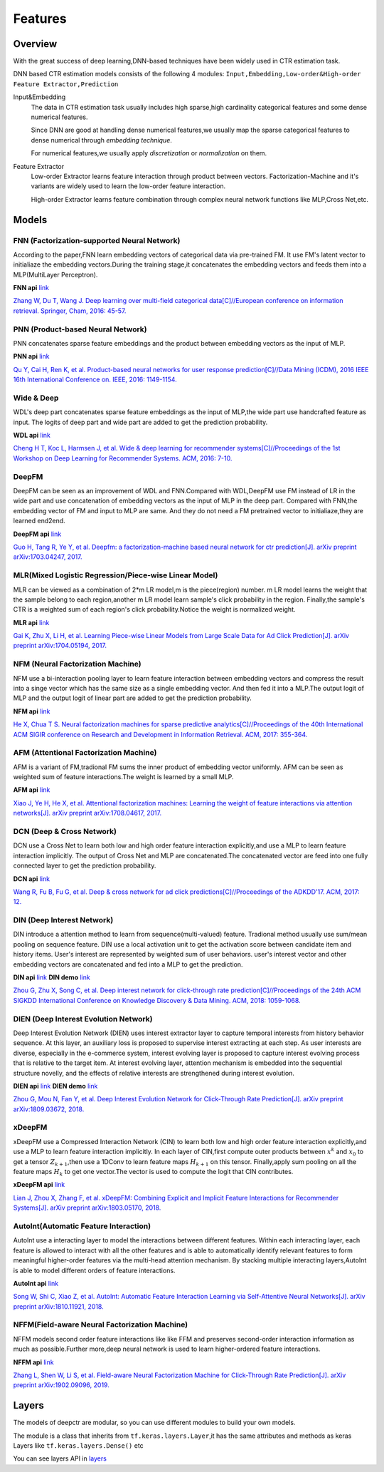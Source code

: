 Features
==========

Overview
-----------

With the great success of deep learning,DNN-based techniques have been widely used in CTR estimation task.

DNN based CTR estimation models consists of the following 4 modules:
``Input,Embedding,Low-order&High-order Feature Extractor,Prediction``

Input&Embedding
  The  data in CTR estimation task  usually includes high sparse,high cardinality 
  categorical features  and some dense numerical features.

  Since DNN are good at handling dense numerical features,we usually map the sparse categorical 
  features to dense numerical through `embedding technique`.

  For numerical features,we usually apply `discretization` or `normalization` on them.

Feature Extractor
  Low-order Extractor learns feature interaction through  product between vectors.
  Factorization-Machine and it's variants are widely used to learn the low-order feature interaction.

  High-order Extractor learns feature combination through complex neural network functions like MLP,Cross Net,etc.

Models
--------

FNN (Factorization-supported Neural Network)
>>>>>>>>>>>>>>>>>>>>>>>>>>>>>>>>>>>>>>>>>>>>>>>

According to the paper,FNN learn embedding vectors of categorical data via pre-trained FM.
It use FM's latent vector to initialiaze the embedding vectors.During the training stage,it 
concatenates the embedding vectors and feeds them into a MLP(MultiLayer Perceptron). 

**FNN api** `link <./deepctr.models.fnn.html>`_


.. image:: ../pics/FNN.png
   :align: center
   :scale: 50 %



`Zhang W, Du T, Wang J. Deep learning over multi-field categorical data[C]//European conference on information retrieval. Springer, Cham, 2016: 45-57. <https://arxiv.org/pdf/1601.02376.pdf>`_ 


PNN (Product-based Neural Network)
>>>>>>>>>>>>>>>>>>>>>>>>>>>>>>>>>>>>

PNN concatenates sparse feature embeddings and the product between  embedding vectors as the input of MLP. 

**PNN api** `link <./deepctr.models.pnn.html>`_

.. image:: ../pics/PNN.png
   :align: center
   :scale: 70 %


`Qu Y, Cai H, Ren K, et al. Product-based neural networks for user response prediction[C]//Data Mining (ICDM), 2016 IEEE 16th International Conference on. IEEE, 2016: 1149-1154. <https://arxiv.org/pdf/1611.00144.pdf>`_


Wide & Deep
>>>>>>>>>>>>>

WDL's deep part concatenates sparse feature embeddings as the input of MLP,the wide part use handcrafted feature as input.
The logits of deep part and wide part are added to get the prediction probability.

**WDL api** `link <./deepctr.models.wdl.html>`_

.. image:: ../pics/WDL.png
   :align: center
   :scale: 50 %

`Cheng H T, Koc L, Harmsen J, et al. Wide & deep learning for recommender systems[C]//Proceedings of the 1st Workshop on Deep Learning for Recommender Systems. ACM, 2016: 7-10. <https://arxiv.org/pdf/1606.07792.pdf>`_ 


DeepFM
>>>>>>>>

DeepFM can be seen as an improvement of WDL and FNN.Compared with WDL,DeepFM use
FM instead of LR in the wide part and use concatenation of embedding vectors as the input of MLP in the deep part.
Compared with FNN,the embedding vector of FM and input to MLP are same.
And they do not need a FM pretrained vector to initialiaze,they are learned end2end. 

**DeepFM api** `link <./deepctr.models.deepfm.html>`_

.. image:: ../pics/DeepFM.png
   :align: center
   :scale: 50 %

`Guo H, Tang R, Ye Y, et al. Deepfm: a factorization-machine based neural network for ctr prediction[J]. arXiv preprint arXiv:1703.04247, 2017. <http://www.ijcai.org/proceedings/2017/0239.pdf>`_ 

MLR(Mixed Logistic Regression/Piece-wise Linear Model)
>>>>>>>>>>>>>>>>>>>>>>>>>>>>>>>>>>>>>>>>>>>>>>>>>>>>>>>

MLR can be viewed as a combination of 2*m LR model,m is the piece(region) number.
m LR model learns the weight that the sample belong to each region,another m LR model learn sample's click probability in the region.
Finally,the sample's CTR is a weighted sum of each region's click probability.Notice the weight is normalized weight.

**MLR api** `link <./deepctr.models.mlr.html>`_

.. image:: ../pics/MLR.png
   :align: center
   :scale: 50 %

`Gai K, Zhu X, Li H, et al. Learning Piece-wise Linear Models from Large Scale Data for Ad Click Prediction[J]. arXiv preprint arXiv:1704.05194, 2017. <http://arxiv.org/abs/1704.05194>`_ 


NFM (Neural Factorization Machine)
>>>>>>>>>>>>>>>>>>>>>>>>>>>>>>>>>>>>

NFM use a bi-interaction pooling layer to learn feature interaction between
embedding vectors and compress the result into a singe vector which has the same size as a single embedding vector.
And then fed it into a MLP.The output logit of MLP and the output logit of linear part are added to get the prediction probability. 

**NFM api** `link <./deepctr.models.nfm.html>`_

.. image:: ../pics/NFM.png
   :align: center
   :scale: 50 %

`He X, Chua T S. Neural factorization machines for sparse predictive analytics[C]//Proceedings of the 40th International ACM SIGIR conference on Research and Development in Information Retrieval. ACM, 2017: 355-364. <https://arxiv.org/pdf/1708.05027.pdf>`_ 


AFM (Attentional Factorization Machine)
>>>>>>>>>>>>>>>>>>>>>>>>>>>>>>>>>>>>>>>>>

AFM is a variant of FM,tradional FM sums the inner product of embedding vector uniformly.
AFM can be seen as weighted sum of feature interactions.The weight is learned by a small MLP. 

**AFM api** `link <./deepctr.models.afm.html>`_

.. image:: ../pics/AFM.png
   :align: center
   :scale: 70 %

`Xiao J, Ye H, He X, et al. Attentional factorization machines: Learning the weight of feature interactions via attention networks[J]. arXiv preprint arXiv:1708.04617, 2017. <http://www.ijcai.org/proceedings/2017/435>`_


DCN (Deep & Cross Network)
>>>>>>>>>>>>>>>>>>>>>>>>>>>>

DCN use a Cross Net to learn both low and high order feature interaction explicitly,and use a MLP to learn feature interaction implicitly.
The output of Cross Net and MLP are concatenated.The concatenated vector are feed into one fully connected layer to get the prediction probability. 

**DCN api** `link <./deepctr.models.dcn.html>`_

.. image:: ../pics/DCN.png
   :align: center
   :scale: 70 %

`Wang R, Fu B, Fu G, et al. Deep & cross network for ad click predictions[C]//Proceedings of the ADKDD'17. ACM, 2017: 12. <https://arxiv.org/abs/1708.05123>`_ 


DIN (Deep Interest Network)
>>>>>>>>>>>>>>>>>>>>>>>>>>>>>

DIN introduce a attention method to learn from sequence(multi-valued) feature.
Tradional method usually use sum/mean pooling on sequence feature.
DIN use a local activation unit to get the activation score between candidate item and history items.
User's interest are represented by weighted sum of user behaviors.
user's interest vector and other embedding vectors are concatenated and fed into a MLP to get the prediction. 

**DIN api** `link <./deepctr.models.din.html>`_ **DIN demo** `link <https://github.com/shenweichen/DeepCTR/tree/master/examples
/run_din.py>`_

.. image:: ../pics/DIN.png
   :align: center
   :scale: 70 %

`Zhou G, Zhu X, Song C, et al. Deep interest network for click-through rate prediction[C]//Proceedings of the 24th ACM SIGKDD International Conference on Knowledge Discovery & Data Mining. ACM, 2018: 1059-1068. <https://arxiv.org/pdf/1706.06978.pdf>`_ 

DIEN (Deep Interest Evolution Network)
>>>>>>>>>>>>>>>>>>>>>>>>>>>>>>>>>>>>>>>

Deep Interest Evolution Network (DIEN) uses interest extractor layer to capture temporal interests from history behavior sequence. At this layer,  an auxiliary loss is proposed to supervise interest extracting at each step. As user interests are diverse, especially in the e-commerce system, interest evolving layer is proposed to capture interest evolving process that is relative to the target item. At interest evolving layer, attention mechanism is embedded into the sequential structure novelly, and the effects of relative interests are strengthened during interest evolution.

**DIEN api** `link <./deepctr.models.dien.html>`_ **DIEN demo** `link <https://github.com/shenweichen/DeepCTR/tree/master/examples
/run_dien.py>`_

.. image:: ../pics/DIEN.png
   :align: center
   :scale: 70 %

`Zhou G, Mou N, Fan Y, et al. Deep Interest Evolution Network for Click-Through Rate Prediction[J]. arXiv preprint arXiv:1809.03672, 2018. <https://arxiv.org/pdf/1809.03672.pdf>`_ 


xDeepFM
>>>>>>>>>>

xDeepFM use a Compressed Interaction Network (CIN) to learn both low and high order feature interaction explicitly,and use a MLP to learn feature interaction implicitly.
In each layer of CIN,first compute outer products between :math:`x^k` and :math:`x_0` to get a tensor :math:`Z_{k+1}`,then use a 1DConv to learn feature maps :math:`H_{k+1}` on this tensor.
Finally,apply sum pooling on all the feature maps :math:`H_k` to get one vector.The vector is used to compute the logit that CIN contributes.


**xDeepFM api** `link <./deepctr.models.xdeepfm.html>`_

.. image:: ../pics/CIN.png
   :align: center
   :scale: 70 %

.. image:: ../pics/xDeepFM.png
   :align: center
   :scale: 70 %

`Lian J, Zhou X, Zhang F, et al. xDeepFM: Combining Explicit and Implicit Feature Interactions for Recommender Systems[J]. arXiv preprint arXiv:1803.05170, 2018. <https://arxiv.org/pdf/1803.05170.pdf>`_ 

AutoInt(Automatic Feature Interaction)
>>>>>>>>>>>>>>>>>>>>>>>>>>>>>>>>>>>>>>>>>>

AutoInt use a interacting layer to model the interactions between different features.
Within each interacting layer, each feature is allowed to interact with all the other features and is able to automatically identify relevant features to form meaningful higher-order features via the multi-head attention mechanism.
By stacking multiple interacting layers,AutoInt is able to model different orders of feature interactions. 

**AutoInt api** `link <./deepctr.models.autoint.html>`_

.. image:: ../pics/InteractingLayer.png
   :align: center
   :scale: 70 %

.. image:: ../pics/AutoInt.png
   :align: center
   :scale: 70 %

`Song W, Shi C, Xiao Z, et al. AutoInt: Automatic Feature Interaction Learning via Self-Attentive Neural Networks[J]. arXiv preprint arXiv:1810.11921, 2018. <https://arxiv.org/abs/1810.11921>`_ 

NFFM(Field-aware Neural Factorization Machine)
>>>>>>>>>>>>>>>>>>>>>>>>>>>>>>>>>>>>>>>>>>>>>>>

NFFM models second order feature interactions like like FFM and preserves second-order interaction information  as much as possible.Further more,deep neural network is used to learn higher-ordered feature interactions. 

**NFFM api** `link <./deepctr.models.nffm.html>`_

.. image:: ../pics/NFFM.png
   :align: center
   :scale: 70 %

`Zhang L, Shen W, Li S, et al. Field-aware Neural Factorization Machine for Click-Through Rate Prediction[J]. arXiv preprint arXiv:1902.09096, 2019. <https://arxiv.org/pdf/1902.09096.pdf>`_ 


Layers
--------

The models of deepctr are modular,
so you can use different modules to build your own models.

The module is a class that inherits from ``tf.keras.layers.Layer``,it has
the same attributes and methods as keras Layers like ``tf.keras.layers.Dense()`` etc

You can see layers API in `layers <./Layers.html>`_ 

